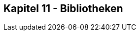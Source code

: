 ////////////////////////////////////////////////////////////////////////////////

This file belongs to "Clansuite - just an eSports CMS" as part of the "Clansuite Documentation".
This file is written in ASCIIDOC format. It's dual-licensed under the GNU Free Documentation License,
Version 1.3 and the Creative Commons Attribution-Share-Alike 3.0 License (cc-by-sa).

Comprehensive AsciiDoc User Guide   http://www.methods.co.nz/asciidoc/userguide.html

AsciiDoc Cheat Sheet                http://powerman.name/doc/asciidoc-compact

Clansuite Documentation             http://docs.clansuite.com/

////////////////////////////////////////////////////////////////////////////////

== Kapitel 11 - Bibliotheken
